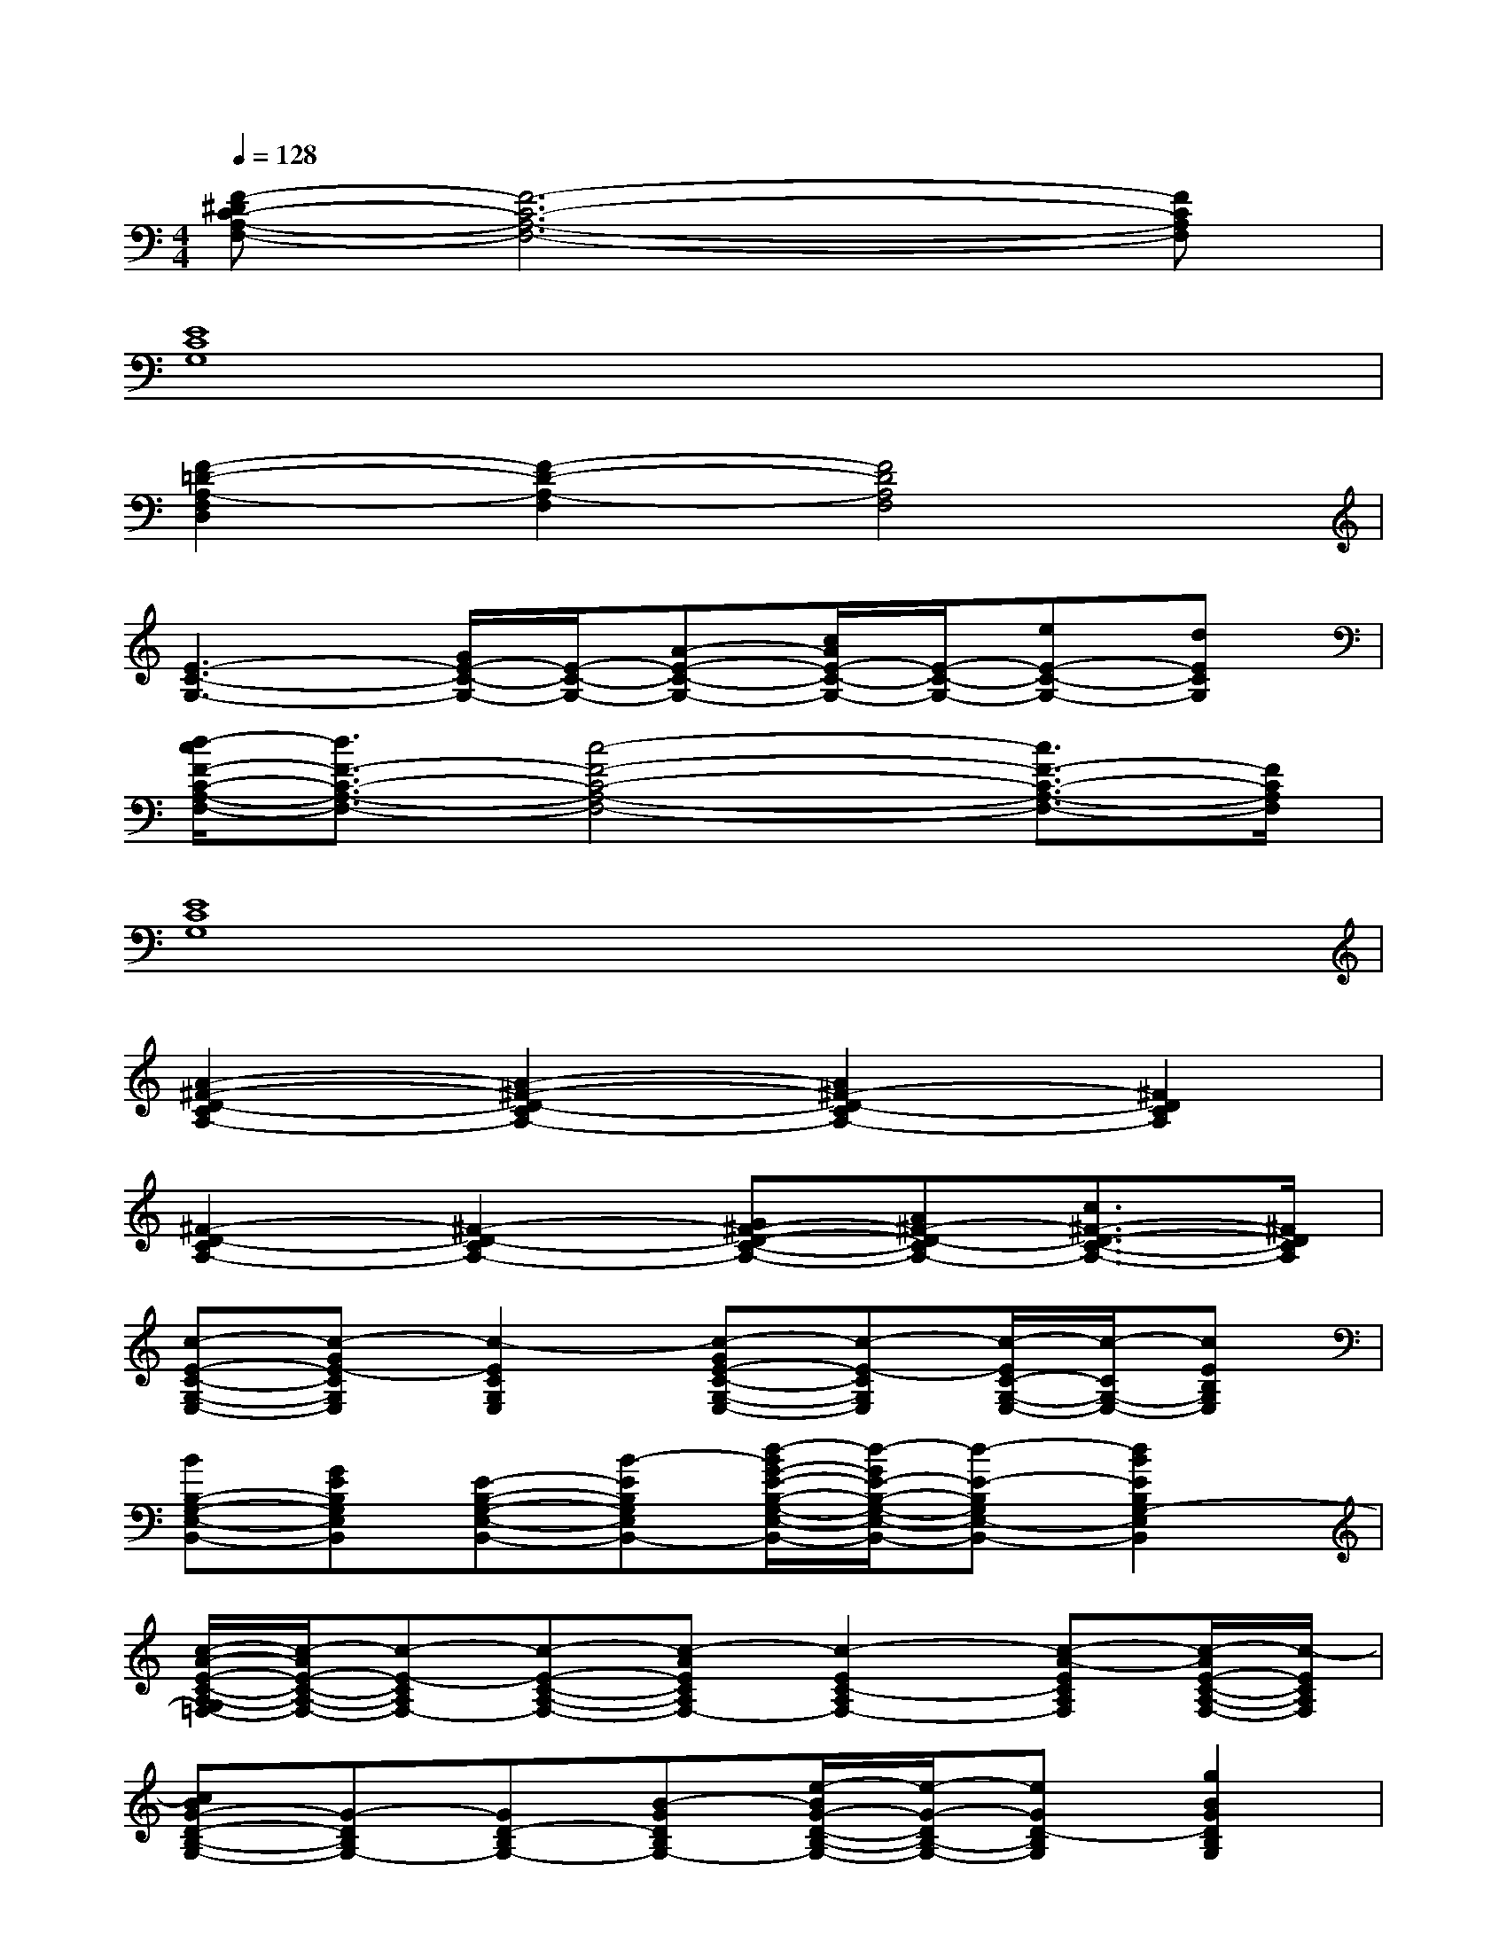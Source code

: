 X:1
T:
M:4/4
L:1/8
Q:1/4=128
K:C%0sharps
V:1
[F-^DC-A,-F,-][F6-C6-A,6-F,6-][FCA,F,]|
[E8C8G,8]|
[F2-=D2-A,2-F,2D,2][F2-D2-A,2-F,2][F4D4A,4F,4]|
[E3-C3-G,3-][G/2E/2-C/2-G,/2-][E/2-C/2-G,/2-][A-E-C-G,-][c/2A/2E/2-C/2-G,/2-][E/2-C/2-G,/2-][eE-C-G,-][dECG,]|
[d/2-c/2F/2-C/2-A,/2-F,/2-][d3/2F3/2-C3/2-A,3/2-F,3/2-][c4-F4-C4-A,4-F,4-][c3/2F3/2-C3/2-A,3/2-F,3/2-][F/2C/2A,/2F,/2]|
[E8C8G,8]|
[A2-^F2-D2-C2A,2-][A2-^F2-D2-C2A,2-][A2^F2-D2-C2A,2-][^F2D2C2A,2]|
[^F2-D2-C2A,2-][^F2-D2-C2A,2-][G^F-D-C-A,-][A^F-D-CA,-][c3/2^F3/2-D3/2-C3/2-A,3/2-][^F/2D/2C/2A,/2]|
[c-E-C-G,-E,-][c-GE-CG,E,][c2-E2C2G,2E,2][c-GE-C-G,-E,-][c-E-CG,E,][c/2-E/2C/2-G,/2-E,/2-][c/2-C/2G,/2-E,/2-][cEB,G,E,]|
[BB,-G,-E,-B,,-][GEB,G,E,B,,][E-B,-G,-E,-B,,-][B-EB,G,E,B,,-][d/2-B/2G/2-E/2-B,/2-G,/2-E,/2-B,,/2-][d/2-G/2E/2-B,/2-G,/2-E,/2-B,,/2-][d-E-B,G,E,-B,,-][d2B2E2B,2G,2-E,2B,,2]|
[c/2-A/2-E/2-C/2-A,/2-G,/2=F,/2-][c/2-A/2E/2-C/2-A,/2-F,/2-][c-E-CA,F,-][c-E-C-A,-F,-][c-AECA,F,-][c2-E2C2-A,2F,2-][c-A-ECA,F,][c/2-A/2E/2-C/2-A,/2-F,/2-][c/2-E/2C/2A,/2F,/2]|
[cBG-D-B,-G,-][G-DB,G,-][GD-B,G,-][B-GDB,G,-][e/2-B/2G/2-D/2-B,/2-G,/2-][e/2-G/2-D/2B,/2-G,/2-][eGD-B,G,][g2B2G2D2B,2G,2]|
[e-cE-C-G,-E,-][eGE-CG,E,][c2-E2C2G,2E,2][c-GE-C-G,-E,-][c-E-CG,E,][c/2-E/2C/2-G,/2-E,/2-][c/2-C/2G,/2-E,/2-][c-EB,G,E,]|
[c/2B/2-B,/2-G,/2-E,/2-B,,/2-][B/2B,/2-G,/2-E,/2-B,,/2-][GEB,G,E,B,,][E-B,-G,-E,-B,,-][B-EB,G,E,B,,-][B/2G/2-E/2-B,/2-G,/2-E,/2-B,,/2-][G/2E/2-B,/2-G,/2-E,/2-B,,/2-][E-B,G,E,-B,,-][B2E2B,2G,2-E,2B,,2]|
[A/2-E/2-C/2-A,/2-G,/2F,/2-][A/2E/2-C/2-A,/2-F,/2-][E-CA,F,-][E-C-A,-F,-][AECA,F,-][E2C2-A,2F,2-][A-ECA,F,][A/2E/2-C/2-A,/2-F,/2-][E/2C/2A,/2F,/2]|
[BG-D-B,-G,-][a-G-DB,G,-][a-GD-B,G,-][a/2B/2-G/2-D/2-B,/2-G,/2-][B/2-G/2D/2B,/2G,/2-][g/2-B/2G/2-D/2-B,/2-G,/2-][g/2G/2-D/2B,/2-G,/2-][e-GD-B,G,][e3/2-B3/2-G3/2-D3/2-B,3/2-G,3/2-][e/2B/2G/2F/2-D/2C/2-B,/2G,/2]